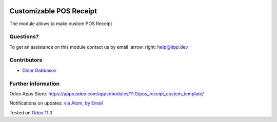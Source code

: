 .. image:: https://itpp.dev/images/infinity-readme.png
   :alt: Tested and maintained by IT Projects Labs
   :target: https://itpp.dev

.. image:: https://img.shields.io/badge/license-MIT-blue.svg
   :target: https://opensource.org/licenses/MIT
   :alt: License: MIT

==========================
 Customizable POS Receipt
==========================

The module allows to make custom POS Receipt

Questions?
==========

To get an assistance on this module contact us by email :arrow_right: help@itpp.dev

Contributors
============
* `Dinar Gabbasov <https://it-projects.info/team/GabbasovDinar>`__


Further information
===================

Odoo Apps Store: https://apps.odoo.com/apps/modules/11.0/pos_receipt_custom_template/


Notifications on updates: `via Atom <https://github.com/it-projects-llc/pos-addons/commits/11.0/pos_receipt_custom_template.atom>`_, `by Email <https://blogtrottr.com/?subscribe=https://github.com/it-projects-llc/pos-addons/commits/11.0/pos_receipt_custom_template.atom>`_

Tested on `Odoo 11.0 <https://github.com/odoo/odoo/commit/9d20d40cd0f188eda788077a0559b772810b30ee>`_

